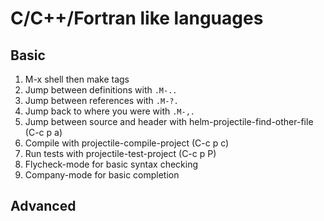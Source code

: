 #+STARTUP: showeverything

* C/C++/Fortran like languages

** Basic

1. M-x shell then make tags
2. Jump between definitions with =.M-..=
3. Jump between references with =.M-?.=
4. Jump back to where you were with =.M-,.=
5. Jump between source and header with helm-projectile-find-other-file (C-c p a)
6. Compile with projectile-compile-project (C-c p c)
7. Run tests with projectile-test-project (C-c p P)
8. Flycheck-mode for basic syntax checking
9. Company-mode for basic completion

** Advanced


